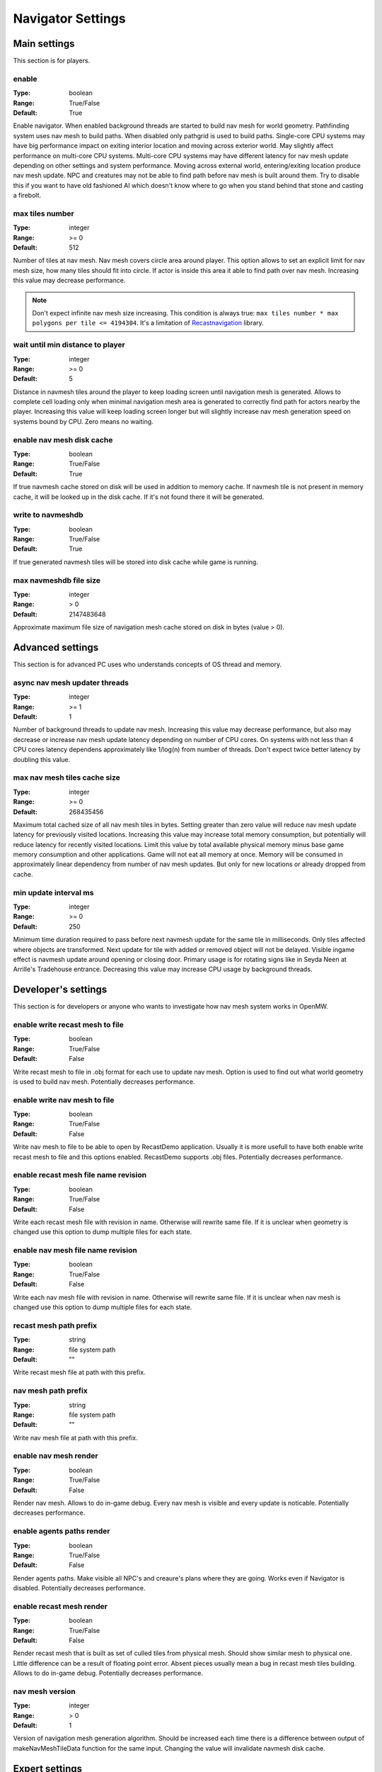 Navigator Settings
##################

Main settings
*************

This section is for players.

enable
------

:Type:		boolean
:Range:		True/False
:Default:	True

Enable navigator.
When enabled background threads are started to build nav mesh for world geometry.
Pathfinding system uses nav mesh to build paths.
When disabled only pathgrid is used to build paths.
Single-core CPU systems may have big performance impact on exiting interior location and moving across exterior world.
May slightly affect performance on multi-core CPU systems.
Multi-core CPU systems may have different latency for nav mesh update depending on other settings and system performance.
Moving across external world, entering/exiting location produce nav mesh update.
NPC and creatures may not be able to find path before nav mesh is built around them.
Try to disable this if you want to have old fashioned AI which doesn't know where to go when you stand behind that stone and casting a firebolt.

max tiles number
----------------

:Type:		integer
:Range:		>= 0
:Default:	512

Number of tiles at nav mesh.
Nav mesh covers circle area around player.
This option allows to set an explicit limit for nav mesh size, how many tiles should fit into circle.
If actor is inside this area it able to find path over nav mesh.
Increasing this value may decrease performance.

.. note::
    Don't expect infinite nav mesh size increasing.
    This condition is always true: ``max tiles number * max polygons per tile <= 4194304``.
    It's a limitation of `Recastnavigation <https://github.com/recastnavigation/recastnavigation>`_ library.

wait until min distance to player
---------------------------------

:Type:		integer
:Range:		>= 0
:Default:	5

Distance in navmesh tiles around the player to keep loading screen until navigation mesh is generated.
Allows to complete cell loading only when minimal navigation mesh area is generated to correctly find path for actors
nearby the player. Increasing this value will keep loading screen longer but will slightly increase nav mesh generation
speed on systems bound by CPU. Zero means no waiting.

enable nav mesh disk cache
--------------------------

:Type:		boolean
:Range:		True/False
:Default:	True

If true navmesh cache stored on disk will be used in addition to memory cache.
If navmesh tile is not present in memory cache, it will be looked up in the disk cache.
If it's not found there it will be generated.

write to navmeshdb
------------------

:Type:		boolean
:Range:		True/False
:Default:	True

If true generated navmesh tiles will be stored into disk cache while game is running.

max navmeshdb file size
-----------------------

:Type:		integer
:Range:		> 0
:Default:	2147483648

Approximate maximum file size of navigation mesh cache stored on disk in bytes (value > 0).

Advanced settings
*****************

This section is for advanced PC uses who understands concepts of OS thread and memory.

async nav mesh updater threads
------------------------------

:Type:		integer
:Range:		>= 1
:Default:	1

Number of background threads to update nav mesh.
Increasing this value may decrease performance, but also may decrease or increase nav mesh update latency depending on number of CPU cores.
On systems with not less than 4 CPU cores latency dependens approximately like 1/log(n) from number of threads.
Don't expect twice better latency by doubling this value.

max nav mesh tiles cache size
-----------------------------

:Type:		integer
:Range:		>= 0
:Default:	268435456

Maximum total cached size of all nav mesh tiles in bytes.
Setting greater than zero value will reduce nav mesh update latency for previously visited locations.
Increasing this value may increase total memory consumption, but potentially will reduce latency for recently visited locations.
Limit this value by total available physical memory minus base game memory consumption and other applications.
Game will not eat all memory at once.
Memory will be consumed in approximately linear dependency from number of nav mesh updates.
But only for new locations or already dropped from cache.

min update interval ms
----------------------

:Type:		integer
:Range:		>= 0
:Default:	250

Minimum time duration required to pass before next navmesh update for the same tile in milliseconds.
Only tiles affected where objects are transformed.
Next update for tile with added or removed object will not be delayed.
Visible ingame effect is navmesh update around opening or closing door.
Primary usage is for rotating signs like in Seyda Neen at Arrille's Tradehouse entrance.
Decreasing this value may increase CPU usage by background threads.

Developer's settings
********************

This section is for developers or anyone who wants to investigate how nav mesh system works in OpenMW.

enable write recast mesh to file
--------------------------------

:Type:		boolean
:Range:		True/False
:Default:	False

Write recast mesh to file in .obj format for each use to update nav mesh.
Option is used to find out what world geometry is used to build nav mesh.
Potentially decreases performance.

enable write nav mesh to file
-----------------------------

:Type:		boolean
:Range:		True/False
:Default:	False

Write nav mesh to file to be able to open by RecastDemo application.
Usually it is more usefull to have both enable write recast mesh to file and this options enabled.
RecastDemo supports .obj files.
Potentially decreases performance.

enable recast mesh file name revision
-------------------------------------

:Type:		boolean
:Range:		True/False
:Default:	False

Write each recast mesh file with revision in name.
Otherwise will rewrite same file.
If it is unclear when geometry is changed use this option to dump multiple files for each state.

enable nav mesh file name revision
----------------------------------

:Type:		boolean
:Range:		True/False
:Default:	False

Write each nav mesh file with revision in name.
Otherwise will rewrite same file.
If it is unclear when nav mesh is changed use this option to dump multiple files for each state.

recast mesh path prefix
-----------------------

:Type:		string
:Range:		file system path
:Default:	""

Write recast mesh file at path with this prefix.

nav mesh path prefix
--------------------

:Type:		string
:Range:		file system path
:Default:	""

Write nav mesh file at path with this prefix.

enable nav mesh render
----------------------

:Type:		boolean
:Range:		True/False
:Default:	False

Render nav mesh.
Allows to do in-game debug.
Every nav mesh is visible and every update is noticable.
Potentially decreases performance.

enable agents paths render
--------------------------

:Type:		boolean
:Range:		True/False
:Default:	False

Render agents paths.
Make visible all NPC's and creaure's plans where they are going.
Works even if Navigator is disabled.
Potentially decreases performance.

enable recast mesh render
-------------------------

:Type:		boolean
:Range:		True/False
:Default:	False

Render recast mesh that is built as set of culled tiles from physical mesh.
Should show similar mesh to physical one.
Little difference can be a result of floating point error.
Absent pieces usually mean a bug in recast mesh tiles building.
Allows to do in-game debug.
Potentially decreases performance.

nav mesh version
----------------

:Type:		integer
:Range:		> 0
:Default:	1

Version of navigation mesh generation algorithm.
Should be increased each time there is a difference between output of makeNavMeshTileData function for the same input.
Changing the value will invalidate navmesh disk cache.

Expert settings
***************

This section is for developers who wants to go deeper into Detournavigator component logic.

recast scale factor
-------------------

:Type:		floating point
:Range:		> 0.0
:Default:	0.029411764705882353

Scale of nav mesh coordinates to world coordinates. Recastnavigation builds voxels for world geometry.
Basically voxel size is 1 / "cell size". To reduce amount of voxels we apply scale factor, to make voxel size
"recast scale factor" / "cell size". Default value calculates by this equation:
sStepSizeUp * "recast scale factor" / "cell size" = 5 (max climb height should be equal to 4 voxels).
Changing this value will change generated nav mesh. Some locations may become unavailable for NPC and creatures.
Pay attention to slopes and roofs when change it. Increasing this value will reduce nav mesh update latency.

max polygon path size
---------------------

:Type:		integer
:Range:		> 0
:Default:	1024

Maximum size of path over polygons.

max smooth path size
--------------------

:Type:		integer
:Range:		> 0
:Default:	1024

Maximum size of smoothed path.

Expert Recastnavigation related settings
****************************************

This section is for OpenMW developers who knows about `Recastnavigation <https://github.com/recastnavigation/recastnavigation>`_ library and understands how it works.

cell height
-----------

:Type:		floating point
:Range:		> 0.0
:Default:	0.2

The z-axis cell size to use for fields.
Defines voxel/grid/cell size. So their values have significant
side effects on all parameters defined in voxel units.
The minimum value for this parameter depends on the platform's floating point
accuracy, with the practical minimum usually around 0.05.
Same default value is used in RecastDemo.

cell size
---------

:Type:		floating point
:Range:		> 0.0
:Default:	0.2

The xy-plane cell size to use for fields.
Defines voxel/grid/cell size. So their values have significant
side effects on all parameters defined in voxel units.
The minimum value for this parameter depends on the platform's floating point
accuracy, with the practical minimum usually around 0.05.
Same default value is used in RecastDemo.

detail sample dist
------------------

:Type:		floating point
:Range:		= 0.0 or >= 0.9
:Default:	6.0

Sets the sampling distance to use when generating the detail mesh.

detail sample max error
-----------------------

:Type:		floating point
:Range:		>= 0.0
:Default:	1.0

The maximum distance the detail mesh surface should deviate from heightfield data.

max simplification error
------------------------

:Type:		floating point
:Range:		>= 0.0
:Default:	1.3

The maximum distance a simplfied contour's border edges should deviate the original raw contour.

tile size
---------

:Type:		integer
:Range:		> 0
:Default:	128

The width and height of each tile.

border size
-----------

:Type:		integer
:Range:		>= 0
:Default:	16

The size of the non-navigable border around the heightfield.

max edge len
------------

:Type:		integer
:Range:		>= 0
:Default:	12

The maximum allowed length for contour edges along the border of the mesh.

max nav mesh query nodes
------------------------

:Type:		integer
:Range:		0 < value <= 65535
:Default:	2048

Maximum number of search nodes.

max polygons per tile
---------------------

:Type:		integer
:Range:		2^n, 0 < n < 22
:Default:	4096

Maximum number of polygons per nav mesh tile. Maximum number of nav mesh tiles depends on
this value. 22 bits is a limit to store both tile identifier and polygon identifier (tiles = 2^(22 - log2(polygons))).
See `recastnavigation <https://github.com/recastnavigation/recastnavigation>`_ for more details.

.. Warning::
    Lower value may lead to ignored world geometry on nav mesh.
    Greater value will reduce number of nav mesh tiles.
    This condition is always true: ``max tiles number * max polygons per tile <= 4194304``.
    It's a limitation of `Recastnavigation <https://github.com/recastnavigation/recastnavigation>`_ library.

max verts per poly
------------------

:Type:		integer
:Range:		>= 3
:Default:	6

The maximum number of vertices allowed for polygons generated during the contour to polygon conversion process.

region merge area
-----------------

:Type:		integer
:Range:		>= 0
:Default:	400

Any regions with a span count smaller than this value will, if possible, be merged with larger regions.

region min area
---------------

:Type:		integer
:Range:		>= 0
:Default:	64

The minimum number of cells allowed to form isolated island areas.
